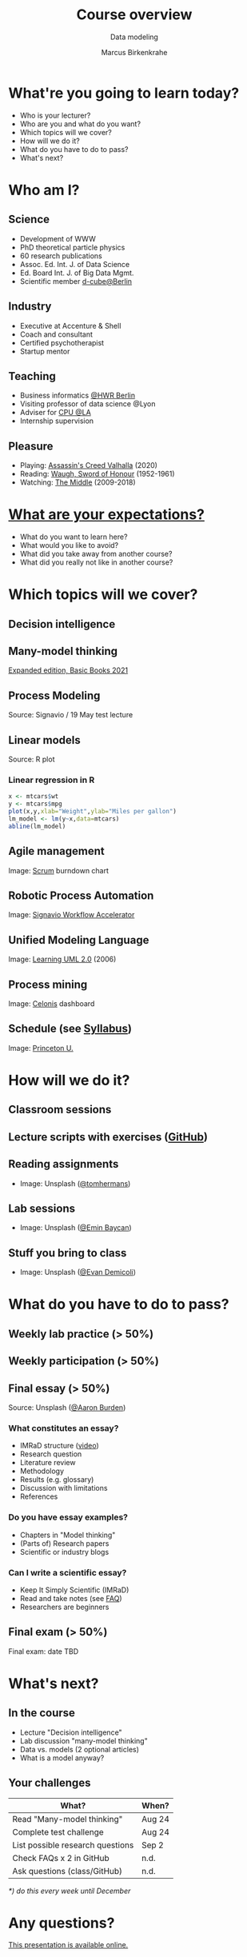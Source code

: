 #+TITLE: Course overview
#+AUTHOR: Marcus Birkenkrahe
#+Subtitle: Data modeling
#+STARTUP: hideblocks
#+OPTIONS: toc:nil num:nil ^:nil
#+reveal_theme: black
#+reveal_init_options: transition:'cube'
#+INFOJS_OPT: :view:info
* What're you going to learn today?

  * Who is your lecturer?
  * Who are you and what do you want?
  * Which topics will we cover?
  * How will we do it?
  * What do you have to do to pass?
  * What's next?

* Who am I?

  #+attr_html: :width 300px
  [[./img/marcus.jpg]]

** Science

   #+attr_html: :height 300px
   #+attr_latex: :width 300px
   [[./img/feynman.jpg]]

   * Development of WWW
   * PhD theoretical particle physics
   * 60 research publications
   * Assoc. Ed. Int. J. of Data Science
   * Ed. Board Int. J. of Big Data Mgmt.
   * Scientific member [[https://www.hwr-berlin.de/en/research/research-centres-and-institutes/][d-cube@Berlin]]

** Industry

   #+attr_html: :height 300px
   #+attr_latex: :width 300px
   [[./img/freud.jpg]]

   * Executive at Accenture & Shell
   * Coach and consultant
   * Certified psychotherapist
   * Startup mentor

** Teaching

   #+attr_html: :height 300px
   #+attr_latex: :width 300px
   [[./img/teaching.jpeg]]

   * Business informatics [[https://www.hwr-berlin.de/en/][@HWR Berlin]]
   * Visiting professor of data science @Lyon
   * Adviser for [[https://catholicpolytechnic.org/][CPU @LA]]
   * Internship supervision

** Pleasure

   #+attr_html: :height 300px
   #+attr_latex: :width 300px
   [[./img/valhalla.jpg]]

   * Playing: [[https://en.wikipedia.org/wiki/Assassin%27s_Creed_Valhalla][Assassin's Creed Valhalla]] (2020)
   * Reading: [[https://en.wikipedia.org/wiki/Sword_of_Honour][Waugh, Sword of Honour]] (1952-1961)
   * Watching: [[https://en.wikipedia.org/wiki/The_Middle_(TV_series)][The Middle]] (2009-2018)

* [[https://ideaboardz.com/for/Data%20modeling%20expectations/4047934][What are your expectations?]]

  * What do you want to learn here?
  * What would you like to avoid?
  * What did you take away from another course?
  * What did you really not like in another course?

* Which topics will we cover?

  #+attr_html: :height 500px
  [[./img/lavaflow.gif]]

** Decision intelligence

   #+attr_html: :width 600px
   [[./img/decision_intelligence.png]]

** Many-model thinking

   #+attr_html: :height 400px
   [[./img/pagebook.jpg]]

   [[https://www.amazon.com/Model-Thinker-What-Need-Know-ebook-dp-B07B8D3V9V/dp/B07B8D3V9V/][Expanded edition, Basic Books 2021]]

** Process Modeling

   #+attr_html: :height 500px
   [[./img/bpmn.png]]

   Source: Signavio / 19 May test lecture

** Linear models

   #+attr_html: :height 450px
   [[./img/linear.png]]

   Source: R plot
*** Linear regression in R

    #+begin_src R :session :results graphics file :file ./img/lm.png
      x <- mtcars$wt
      y <- mtcars$mpg
      plot(x,y,xlab="Weight",ylab="Miles per gallon")
      lm_model <- lm(y~x,data=mtcars)
      abline(lm_model)
    #+end_src

    #+RESULTS:
    [[file:./img/lm.png]]

** Agile management

    #+attr_html: :width 600px
    [[./img/burndown.jpg]]

    Image: [[https://www.scrum.org/][Scrum]] burndown chart

** Robotic Process Automation

    #+attr_html: :height 500px
    [[./img/rpa.png]]

    Image: [[https://www.signavio.com/products/workflow-accelerator/][Signavio Workflow Accelerator]]

** Unified Modeling Language    

    #+attr_html: :height 400px
    [[./img/uml.jpg]]

    Image: [[https://www.amazon.com/Learning-UML-2-0-Pragmatic-Introduction-ebook-dp-B0028N4WII/dp/B0028N4WII/][Learning UML 2.0]] (2006)

** Process mining

    #+attr_html: :width 600px
    [[./img/processmining.jpg]]

    Image: [[https://www.celonis.com/][Celonis]] dashboard

** Schedule (see [[https://github.com/birkenkrahe/mod482/blob/main/syllabus.md][Syllabus]])

    #+attr_html: :width 600px
    [[./img/seminar.jpg]]

   Image: [[https://www.princeton.edu/news/2018/12/03/life-unpacked-freshman-seminar-explores-search-meaningful-life][Princeton U.]]

* How will we do it?

  #+attr_html: :height 500px
  [[./img/deer.gif]]

** Classroom sessions

   #+attr_html: :height 500px
   [[./img/classroom.png]]

** Lecture scripts with exercises ([[https://github.com/birkenkrahe/mod482][GitHub]])

   #+attr_html: :width 600px
   [[./img/github.png]]

** Reading assignments

   #+attr_html: :width 600px
   [[./img/books.jpeg]]

   * Image: Unsplash ([[https://unsplash.com/photos/9BoqXzEeQqM][@tomhermans]])

** Lab sessions

   #+attr_html: :width 600px
   [[./img/lab.jpeg]]

   * Image: Unsplash ([[https://unsplash.com/photos/MD2_srN-02o][@Emin Baycan]])

** Stuff you bring to class

   #+attr_html: :width 600px
   [[./img/scrapyard.jpg]]

   * Image: Unsplash ([[https://unsplash.com/photos/HGCqL-tRcac][@Evan Demicoli]])

* What do you have to do to pass?

  #+attr_html: :height 500px
  [[./img/oceanrock.gif]]

** Weekly lab practice (> 50%)

   #+attr_html: :width 600px
   [[./img/lab.jpeg]]

** Weekly participation (> 50%)

   #+attr_html: :width 600px
   [[./img/seminar.jpg]]

** Final essay (> 50%)

   #+attr_html: :width 600px
   [[./img/essay.jpg]]

   Source: Unsplash ([[https://unsplash.com/photos/y02jEX_B0O0][@Aaron Burden]])

*** What constitutes an essay?

    * IMRaD structure ([[https://youtu.be/dip7UwZ3wUM][video]])
    * Research question
    * Literature review
    * Methodology
    * Results (e.g. glossary)
    * Discussion with limitations
    * References

*** Do you have essay examples?
    
    * Chapters in "Model thinking"
    * (Parts of) Research papers
    * Scientific or industry blogs

*** Can I write a scientific essay?

    * Keep It Simply Scientific (IMRaD)
    * Read and take notes (see [[https://github.com/birkenkrahe/org/blob/master/FAQ.md][FAQ]])
    * Researchers are beginners

** Final exam (> 50%)

   #+attr_html: :width 600px
   [[./img/exam.jpg]]

   Final exam: date TBD

* What's next?

  #+attr_html: :height 500px
  [[./img/river.gif]]

** In the course

   * Lecture "Decision intelligence"
   * Lab discussion "many-model thinking"
   * Data vs. models (2 optional articles)
   * What is a model anyway?

** Your challenges

   | What?                            | When?  |
   |----------------------------------+--------|
   | Read "Many-model thinking"       | Aug 24 |
   | Complete test challenge          | Aug 24 |
   | List possible research questions | Sep 2  |
   | Check FAQs x 2 in GitHub         | n.d.   |
   | Ask questions (class/GitHub)     | n.d.   |

   /*) do this every week until December/

   
* Any questions?

  #+attr_html: :width 500px
  [[./img/sip.gif]]

  [[https://github.com/birkenkrahe/mod482/tree/main/1_overview][This presentation is available online.]]
